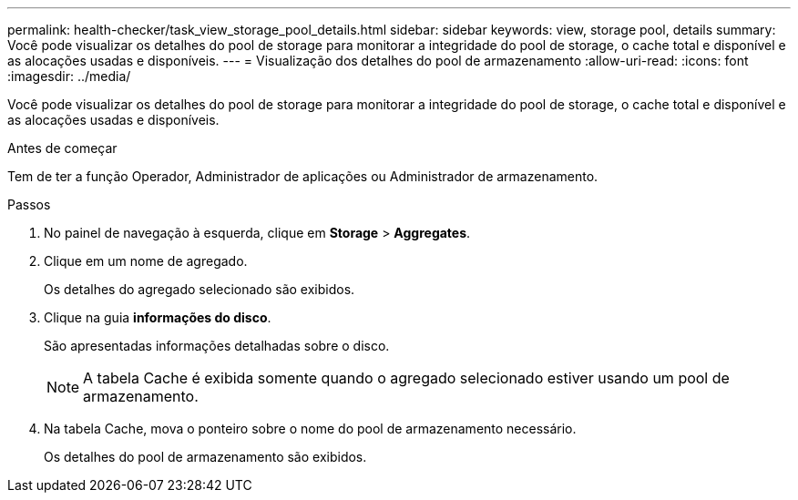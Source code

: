 ---
permalink: health-checker/task_view_storage_pool_details.html 
sidebar: sidebar 
keywords: view, storage pool, details 
summary: Você pode visualizar os detalhes do pool de storage para monitorar a integridade do pool de storage, o cache total e disponível e as alocações usadas e disponíveis. 
---
= Visualização dos detalhes do pool de armazenamento
:allow-uri-read: 
:icons: font
:imagesdir: ../media/


[role="lead"]
Você pode visualizar os detalhes do pool de storage para monitorar a integridade do pool de storage, o cache total e disponível e as alocações usadas e disponíveis.

.Antes de começar
Tem de ter a função Operador, Administrador de aplicações ou Administrador de armazenamento.

.Passos
. No painel de navegação à esquerda, clique em *Storage* > *Aggregates*.
. Clique em um nome de agregado.
+
Os detalhes do agregado selecionado são exibidos.

. Clique na guia *informações do disco*.
+
São apresentadas informações detalhadas sobre o disco.

+
[NOTE]
====
A tabela Cache é exibida somente quando o agregado selecionado estiver usando um pool de armazenamento.

====
. Na tabela Cache, mova o ponteiro sobre o nome do pool de armazenamento necessário.
+
Os detalhes do pool de armazenamento são exibidos.


